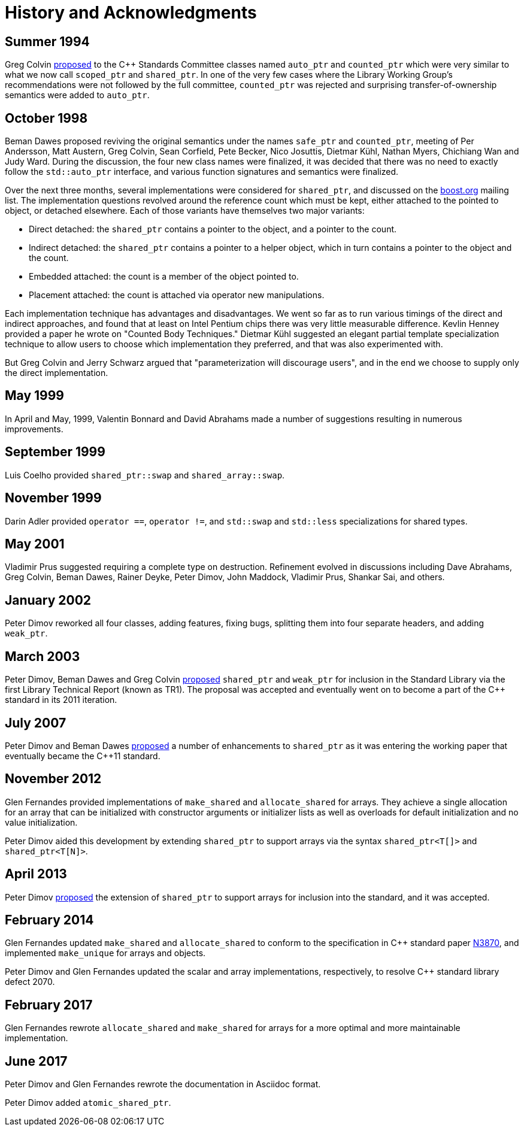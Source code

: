 ////
Copyright 1999 Greg Colvin and Beman Dawes
Copyright 2002 Darin Adler
Copyright 2017 Peter Dimov

Distributed under the Boost Software License, Version 1.0.

See accompanying file LICENSE_1_0.txt or copy at
http://www.boost.org/LICENSE_1_0.txt
////

[[history]]
[appendix]
# History and Acknowledgments
:idprefix: history_

## Summer 1994

Greg Colvin http://www.open-std.org/jtc1/sc22/wg21/docs/papers/1994/N0555.pdf[proposed]
to the {cpp} Standards Committee classes named `auto_ptr` and `counted_ptr` which were very
similar to what we now call `scoped_ptr` and `shared_ptr`. In one of the very few cases
where the Library Working Group's recommendations were not followed by the full committee,
`counted_ptr` was rejected and surprising transfer-of-ownership semantics were added to `auto_ptr`.

## October 1998

Beman Dawes proposed reviving the original semantics under the names `safe_ptr` and `counted_ptr`,
meeting of Per Andersson, Matt Austern, Greg Colvin, Sean Corfield, Pete Becker, Nico Josuttis,
Dietmar Kühl, Nathan Myers, Chichiang Wan and Judy Ward. During the discussion, the four new class
names were finalized, it was decided that there was no need to exactly follow the `std::auto_ptr`
interface, and various function signatures and semantics were finalized.

Over the next three months, several implementations were considered for `shared_ptr`, and discussed
on the http://www.boost.org/[boost.org] mailing list. The implementation questions revolved around
the reference count which must be kept, either attached to the pointed to object, or detached elsewhere.
Each of those variants have themselves two major variants:

* Direct detached: the `shared_ptr` contains a pointer to the object, and a pointer to the count. 
* Indirect detached: the `shared_ptr` contains a pointer to a helper object, which in turn contains a pointer to the object and the count. 
* Embedded attached: the count is a member of the object pointed to. 
* Placement attached: the count is attached via operator new manipulations.

Each implementation technique has advantages and disadvantages. We went so far as to run various timings
of the direct and indirect approaches, and found that at least on Intel Pentium chips there was very little
measurable difference. Kevlin Henney provided a paper he wrote on "Counted Body Techniques." Dietmar Kühl
suggested an elegant partial template specialization technique to allow users to choose which implementation
they preferred, and that was also experimented with.

But Greg Colvin and Jerry Schwarz argued that "parameterization will discourage users", and in the end we choose
to supply only the direct implementation.

## May 1999

In April and May, 1999, Valentin Bonnard and David Abrahams made a number of suggestions resulting in numerous improvements.

## September 1999

Luis Coelho provided `shared_ptr::swap` and `shared_array::swap`.

## November 1999

Darin Adler provided `operator ==`, `operator !=`, and `std::swap` and `std::less` specializations for shared types.

## May 2001

Vladimir Prus suggested requiring a complete type on destruction. Refinement evolved in discussions including Dave Abrahams,
Greg Colvin, Beman Dawes, Rainer Deyke, Peter Dimov, John Maddock, Vladimir Prus, Shankar Sai, and others.

## January 2002

Peter Dimov reworked all four classes, adding features, fixing bugs, splitting them into four separate headers, and adding
`weak_ptr`.

## March 2003

Peter Dimov, Beman Dawes and Greg Colvin http://open-std.org/jtc1/sc22/wg21/docs/papers/2003/n1450.html[proposed] `shared_ptr`
and `weak_ptr` for inclusion in the Standard Library via the first Library Technical Report (known as TR1). The proposal was
accepted and eventually went on to become a part of the {cpp} standard in its 2011 iteration.

## July 2007

Peter Dimov and Beman Dawes http://www.open-std.org/jtc1/sc22/wg21/docs/papers/2007/n2351.htm[proposed] a number of enhancements
to `shared_ptr` as it was entering the working paper that eventually became the {cpp}11 standard.

## November 2012

Glen Fernandes provided implementations of `make_shared` and `allocate_shared` for arrays. They achieve a single allocation
for an array that can be initialized with constructor arguments or initializer lists as well as overloads for default initialization
and no value initialization.

Peter Dimov aided this development by extending `shared_ptr` to support arrays via the syntax `shared_ptr<T[]>` and `shared_ptr<T[N]>`.

## April 2013

Peter Dimov http://www.open-std.org/jtc1/sc22/wg21/docs/papers/2013/n3640.html[proposed] the extension of `shared_ptr` to support
arrays for inclusion into the standard, and it was accepted.

## February 2014

Glen Fernandes updated `make_shared` and `allocate_shared` to conform to the specification in {cpp} standard paper
http://www.open-std.org/jtc1/sc22/wg21/docs/papers/2014/n3870.html[N3870], and implemented `make_unique` for arrays and objects.

Peter Dimov and Glen Fernandes updated the scalar and array implementations, respectively, to resolve {cpp} standard library defect 2070.

## February 2017

Glen Fernandes rewrote `allocate_shared` and `make_shared` for arrays for a more optimal and more maintainable implementation.

## June 2017

Peter Dimov and Glen Fernandes rewrote the documentation in Asciidoc format.

Peter Dimov added `atomic_shared_ptr`.
